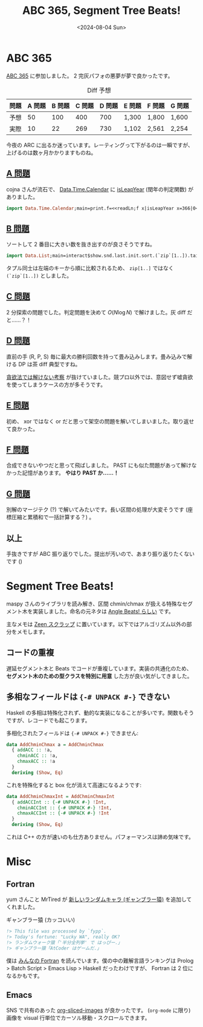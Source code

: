 #+TITLE: ABC 365, Segment Tree Beats!
#+DATE: <2024-08-04 Sun>

* ABC 365

[[https://atcoder.jp/contests/abc365][ABC 365]] に参加しました。 2 完灰パフォの悪夢が夢で良かったです。

#+CAPTION: Diff 予想
| 問題 | A 問題 | B 問題 | C 問題 | D 問題 | E 問題 | F 問題 | G 問題 |
|------+--------+-------+--------+--------+-------+-------+--------|
| 予想 |     50 |   100 |    400 |    700 | 1,300 | 1,800 | 1,600  |
| 実際 |     10 |    22 |    269 |    730 | 1,102 | 2,561 | 2,254  |

今夜の ARC に出るか迷っています。レーティングって下がるのは一瞬ですが、上げるのは数ヶ月かかりますものね。

** [[https://atcoder.jp/contests/abc365/tasks/abc365_a][A 問題]]

cojna さんが流石で、 [[https://hackage.haskell.org/package/time-1.14/docs/Data-Time-Calendar.html][Data.Time.Calendar]] に [[https://hackage.haskell.org/package/time-1.14/docs/Data-Time-Calendar.html#v:isLeapYear][isLeapYear]] (閏年の判定関数) がありました。

#+BEGIN_SRC hs
import Data.Time.Calendar;main=print.f=<<readLn;f x|isLeapYear x=366|0<1=365
#+END_SRC

** [[https://atcoder.jp/contests/abc365/tasks/abc365_b][B 問題]]

ソートして 2 番目に大きい数を抜き出すのが良さそうですね。

#+BEGIN_SRC hs
import Data.List;main=interact$show.snd.last.init.sort.(`zip`[1..]).tail.map (read @Int).words
#+END_SRC

タプル同士は左端のキーから順に比較されるため、 =zip[1..]= ではなく =(`zip`[1..])= としました。

** [[https://atcoder.jp/contests/abc365/tasks/abc365_c][C 問題]]

2 分探索の問題でした。判定問題を決めて $O(N \log N)$ で解けました。灰 diff だと……？！

** [[https://atcoder.jp/contests/abc365/tasks/abc365_d][D 問題]]

直前の手 (R, P, S) 毎に最大の勝利回数を持って畳み込みします。畳み込みで解ける DP は茶 diff 典型ですね。

[[https://atcoder.jp/contests/abc365/editorial/10600][貪欲法では解けない考察]] が抜けていました。競プロ以外では、意図せず嘘貪欲を使ってしまうケースの方が多そうです。

** [[https://atcoder.jp/contests/abc365/tasks/abc365_e][E 問題]]

初め、 xor ではなく or だと思って架空の問題を解いてしまいました。取り返せて良かった。

** [[https://atcoder.jp/contests/abc365/tasks/abc365_f][F 問題]]

合成できないやつだと思って飛ばしました。 PAST にも似た問題があって解けなかった記憶があります。 *やはり PAST か……！*

** [[https://atcoder.jp/contests/abc365/tasks/abc365_g][G 問題]]

別解のマージテク (?) で解いてみたいです。長い区間の処理が大変そうです (座標圧縮と累積和で一括計算する？) 。

** 以上

手抜きですが ABC 振り返りでした。提出が汚いので、あまり振り返りたくないです ()

* Segment Tree Beats!

maspy さんのライブラリを読み解き、区間 chmin/chmax が扱える特殊なセグメント木を実装しました。命名の元ネタは [[https://codeforces.com/blog/entry/57319][Angle Beats! らしい]] です。

主なメモは [[https://zenn.dev/toyboot4e/scraps/3c7b727551b820#comment-9c63c125c4f2ec][Zeen スクラップ]] に置いています。以下ではアルゴリズム以外の部分をメモします。

** コードの重複

遅延セグメント木と Beats でコードが重複しています。実装の共通化のため、 *セグメント木のための型クラスを特別に用意* した方が良い気がしてきました。

** 多相なフィールドは ={-# UNPACK #-}= できない

Haskell の多相は特殊化されず、動的な実装になることが多いです。関数もそうですが、レコードでも起こります。

多相化されたフィールドは ={-# UNPACK #-}= できません:

#+BEGIN_SRC hs
data AddChminChmax a = AddChminChmax
  { addACC :: !a,
    chminACC :: !a,
    chmaxACC :: !a
  }
  deriving (Show, Eq)
#+END_SRC

これを特殊化すると box 化が消えて高速になるようです:

#+BEGIN_SRC hs
data AddChminChmaxInt = AddChminChmaxInt
  { addACCInt :: {-# UNPACK #-} !Int,
    chminACCInt :: {-# UNPACK #-} !Int,
    chmaxACCInt :: {-# UNPACK #-} !Int
  }
  deriving (Show, Eq)
#+END_SRC

これは C++ の方が速いのも仕方ありません。パフォーマンスは諦め気味です。

* Misc

** Fortran

yum さんこと MrTired が [[https://atcoder.jp/contests/abc365/submissions/56296646][新しいランダムキャラ (ギャンブラー猿)]] を追加してくれました。

#+CAPTION: ギャンブラー猿 (カッコいい)
#+BEGIN_SRC fortran
!> This file was processed by `fypp`.
!> Today's fortune: "Lucky WA", really OK?
!> ランダムウォーク猿「'半分全列挙' で はっぴー.」
!> ギャンブラー猿「AtCoder はゲームだ.」
#+END_SRC

僕は [[https://www.unp.or.jp/ISBN/ISBN978-4-8158-1087-0.html][みんなの Fortran]] を読んでいます。僕の中の難解言語ランキングは Prolog > Batch Script > Emacs Lisp > Haskell だったわけですが、 Fortran は 2 位になるかもです。

** Emacs

SNS で共有のあった [[https://github.com/jcfk/org-sliced-images][org-sliced-images]] が良かったです。 (=org-mode= に限り) 画像を visual 行単位でカーソル移動・スクロールできます。

